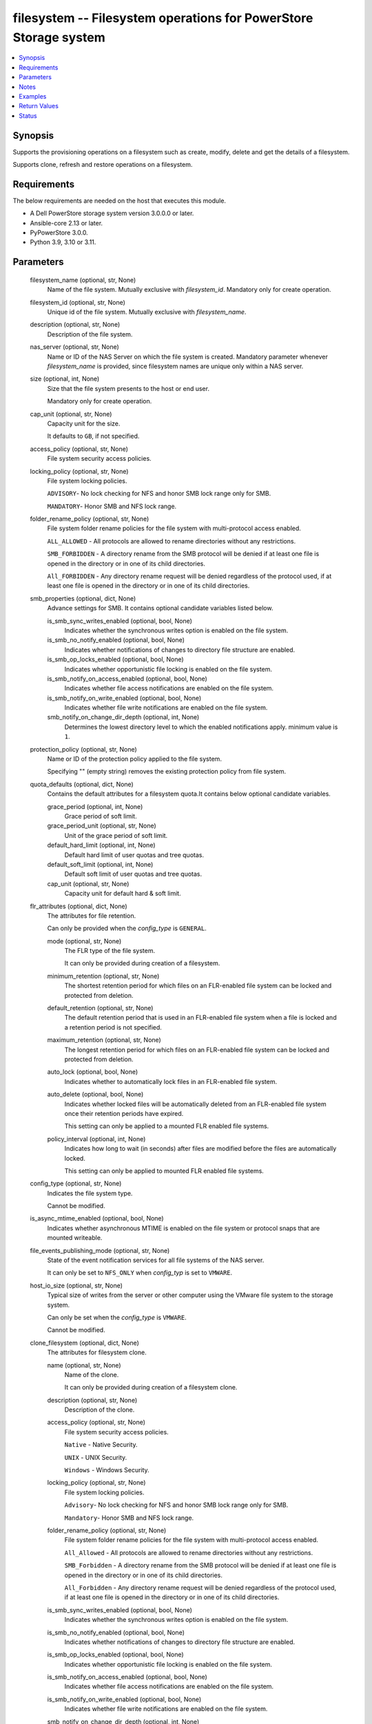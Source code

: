 .. _filesystem_module:


filesystem -- Filesystem operations for PowerStore Storage system
=================================================================

.. contents::
   :local:
   :depth: 1


Synopsis
--------

Supports the provisioning operations on a filesystem such as create, modify, delete and get the details of a filesystem.

Supports clone, refresh and restore operations on a filesystem.



Requirements
------------
The below requirements are needed on the host that executes this module.

- A Dell PowerStore storage system version 3.0.0.0 or later.
- Ansible-core 2.13 or later.
- PyPowerStore 3.0.0.
- Python 3.9, 3.10 or 3.11.



Parameters
----------

  filesystem_name (optional, str, None)
    Name of the file system. Mutually exclusive with *filesystem_id*. Mandatory only for create operation.


  filesystem_id (optional, str, None)
    Unique id of the file system. Mutually exclusive with *filesystem_name*.


  description (optional, str, None)
    Description of the file system.


  nas_server (optional, str, None)
    Name or ID of the NAS Server on which the file system is created. Mandatory parameter whenever *filesystem_name* is provided, since filesystem names are unique only within a NAS server.


  size (optional, int, None)
    Size that the file system presents to the host or end user.

    Mandatory only for create operation.


  cap_unit (optional, str, None)
    Capacity unit for the size.

    It defaults to ``GB``, if not specified.


  access_policy (optional, str, None)
    File system security access policies.


  locking_policy (optional, str, None)
    File system locking policies.

    ``ADVISORY``- No lock checking for NFS and honor SMB lock range only for SMB.

    ``MANDATORY``- Honor SMB and NFS lock range.


  folder_rename_policy (optional, str, None)
    File system folder rename policies for the file system with multi-protocol access enabled.

    ``ALL_ALLOWED`` - All protocols are allowed to rename directories without any restrictions.

    ``SMB_FORBIDDEN`` - A directory rename from the SMB protocol will be denied if at least one file is opened in the directory or in one of its child directories.

    ``All_FORBIDDEN`` - Any directory rename request will be denied regardless of the protocol used, if at least one file is opened in the directory or in one of its child directories.


  smb_properties (optional, dict, None)
    Advance settings for SMB. It contains optional candidate variables listed below.


    is_smb_sync_writes_enabled (optional, bool, None)
      Indicates whether the synchronous writes option is enabled on the file system.


    is_smb_no_notify_enabled (optional, bool, None)
      Indicates whether notifications of changes to directory file structure are enabled.


    is_smb_op_locks_enabled (optional, bool, None)
      Indicates whether opportunistic file locking is enabled on the file system.


    is_smb_notify_on_access_enabled (optional, bool, None)
      Indicates whether file access notifications are enabled on the file system.


    is_smb_notify_on_write_enabled (optional, bool, None)
      Indicates whether file write notifications are enabled on the file system.


    smb_notify_on_change_dir_depth (optional, int, None)
      Determines the lowest directory level to which the enabled notifications apply. minimum value is ``1``.



  protection_policy (optional, str, None)
    Name or ID of the protection policy applied to the file system.

    Specifying "" (empty string) removes the existing protection policy from file system.


  quota_defaults (optional, dict, None)
    Contains the default attributes for a filesystem quota.It contains below optional candidate variables.


    grace_period (optional, int, None)
      Grace period of soft limit.


    grace_period_unit (optional, str, None)
      Unit of the grace period of soft limit.


    default_hard_limit (optional, int, None)
      Default hard limit of user quotas and tree quotas.


    default_soft_limit (optional, int, None)
      Default soft limit of user quotas and tree quotas.


    cap_unit (optional, str, None)
      Capacity unit for default hard & soft limit.



  flr_attributes (optional, dict, None)
    The attributes for file retention.

    Can only be provided when the *config_type* is ``GENERAL``.


    mode (optional, str, None)
      The FLR type of the file system.

      It can only be provided during creation of a filesystem.


    minimum_retention (optional, str, None)
      The shortest retention period for which files on an FLR-enabled file system can be locked and protected from deletion.


    default_retention (optional, str, None)
      The default retention period that is used in an FLR-enabled file system when a file is locked and a retention period is not specified.


    maximum_retention (optional, str, None)
      The longest retention period for which files on an FLR-enabled file system can be locked and protected from deletion.


    auto_lock (optional, bool, None)
      Indicates whether to automatically lock files in an FLR-enabled file system.


    auto_delete (optional, bool, None)
      Indicates whether locked files will be automatically deleted from an FLR-enabled file system once their retention periods have expired.

      This setting can only be applied to a mounted FLR enabled file systems.


    policy_interval (optional, int, None)
      Indicates how long to wait (in seconds) after files are modified before the files are automatically locked.

      This setting can only be applied to mounted FLR enabled file systems.



  config_type (optional, str, None)
    Indicates the file system type.

    Cannot be modified.


  is_async_mtime_enabled (optional, bool, None)
    Indicates whether asynchronous MTIME is enabled on the file system or protocol snaps that are mounted writeable.


  file_events_publishing_mode (optional, str, None)
    State of the event notification services for all file systems of the NAS server.

    It can only be set to ``NFS_ONLY`` when *config_typ* is set to ``VMWARE``.


  host_io_size (optional, str, None)
    Typical size of writes from the server or other computer using the VMware file system to the storage system.

    Can only be set when the *config_type* is ``VMWARE``.

    Cannot be modified.


  clone_filesystem (optional, dict, None)
    The attributes for filesystem clone.


    name (optional, str, None)
      Name of the clone.

      It can only be provided during creation of a filesystem clone.


    description (optional, str, None)
      Description of the clone.


    access_policy (optional, str, None)
      File system security access policies.

      ``Native`` - Native Security.

      ``UNIX`` - UNIX Security.

      ``Windows`` - Windows Security.


    locking_policy (optional, str, None)
      File system locking policies.

      ``Advisory``- No lock checking for NFS and honor SMB lock range only for SMB.

      ``Mandatory``- Honor SMB and NFS lock range.


    folder_rename_policy (optional, str, None)
      File system folder rename policies for the file system with multi-protocol access enabled.

      ``All_Allowed`` - All protocols are allowed to rename directories without any restrictions.

      ``SMB_Forbidden`` - A directory rename from the SMB protocol will be denied if at least one file is opened in the directory or in one of its child directories.

      ``All_Forbidden`` - Any directory rename request will be denied regardless of the protocol used, if at least one file is opened in the directory or in one of its child directories.


    is_smb_sync_writes_enabled (optional, bool, None)
      Indicates whether the synchronous writes option is enabled on the file system.


    is_smb_no_notify_enabled (optional, bool, None)
      Indicates whether notifications of changes to directory file structure are enabled.


    is_smb_op_locks_enabled (optional, bool, None)
      Indicates whether opportunistic file locking is enabled on the file system.


    is_smb_notify_on_access_enabled (optional, bool, None)
      Indicates whether file access notifications are enabled on the file system.


    is_smb_notify_on_write_enabled (optional, bool, None)
      Indicates whether file write notifications are enabled on the file system.


    smb_notify_on_change_dir_depth (optional, int, None)
      Determines the lowest directory level to which the enabled notifications apply. minimum value is ``1``.


    is_async_MTime_enabled (optional, bool, None)
      Indicates whether asynchronous MTIME is enabled on the file system.


    file_events_publishing_mode (optional, str, None)
      State of the event notification services for all file systems of the NAS server.

      ``None`` - File event notifications are disabled for this file system.

      ``SMB_Only`` - SMB notifications are enabled for this file system.

      ``NFS_Only`` - NFS notifications are enabled for this file system.

      ``All`` - SMB and NFS notifications are enabled for this file system.


    flr_attributes (optional, dict, None)
      The attributes for file retention.


      force_clone (optional, bool, None)
        Specifies whether an FLR-C file system should be cloned.

        ``true`` - means cloning an FLR-C file system is allowed.

        ``false`` - means cloning an FLR-C file system is not allowed. and any attempt to do so will return an error.




  snapshot_name (optional, str, None)
    The name of the filesystem snapshot.

    Specify either snapshot name or ID (but not both) for restore and refresh operations.


  snapshot_id (optional, str, None)
    The ID of the Snapshot.

    Specify either snapshot name or ID (but not both) for restore and refresh operations.


  refresh_filesystem (optional, bool, None)
    Specifies to refresh filesystem.

    Mandatory only for refresh filesystem.


  restore_filesystem (optional, bool, None)
    Specifies to restore filesystem.

    Mandatory only for restore filesystem.


  backup_snap_name (optional, str, None)
    Name of the backup snap to be created before the restore operation occurs.


  state (True, str, None)
    Define whether the filesystem should exist or not.


  array_ip (True, str, None)
    IP or FQDN of the PowerStore management system.


  validate_certs (optional, bool, True)
    Boolean variable to specify whether to validate SSL certificate or not.

    ``true`` - indicates that the SSL certificate should be verified. Set the environment variable REQUESTS_CA_BUNDLE to the path of the SSL certificate.

    ``false`` - indicates that the SSL certificate should not be verified.


  user (True, str, None)
    The username of the PowerStore host.


  password (True, str, None)
    The password of the PowerStore host.


  timeout (optional, int, 120)
    Time after which the connection will get terminated.

    It is to be mentioned in seconds.


  port (optional, int, None)
    Port number for the PowerStore array.

    If not passed, it will take 443 as default.





Notes
-----

.. note::
   - It is recommended to remove the protection policy before deleting the filesystem.
   - The *check_mode* is not supported.
   - The pattern for *minimum_retention*, *default_retention* and *maximum_retention* is (^\d+[DMY])|(^infinite$).
   - Filesystem snapshot can be created using filesystem_snapshot module.
   - The modules present in this collection named as 'dellemc.powerstore' are built to support the Dell PowerStore storage platform.




Examples
--------

.. code-block:: yaml+jinja

    
    - name: Create FileSystem by Name
      register: result_fs
      dellemc.powerstore.filesystem:
        array_ip: "{{array_ip}}"
        validate_certs: "{{validate_certs}}"
        user: "{{user}}"
        password: "{{password}}"
        filesystem_name: "{{filesystem_name}}"
        description: "{{description}}"
        nas_server: "{{nas_server_id}}"
        size: "5"
        cap_unit: "GB"
        access_policy: "UNIX"
        locking_policy: "MANDATORY"
        smb_properties:
          is_smb_no_notify_enabled: true
          is_smb_notify_on_access_enabled: true
        quota_defaults:
          grace_period: 1
          grace_period_unit: 'days'
          default_hard_limit: 3
          default_soft_limit: 2
        protection_policy: "{{protection_policy_id}}"
        config_type: "VMWARE"
        is_async_mtime_enabled: true
        file_events_publishing_mode: "NFS_ONLY"
        host_io_size: "VMWARE_16K"
        state: "present"

    - name: Modify File System by id
      dellemc.powerstore.filesystem:
        array_ip: "{{array_ip}}"
        validate_certs: "{{validate_certs}}"
        user: "{{user}}"
        password: "{{password}}"
        filesystem_id: "{{fs_id}}"
        folder_rename_policy: "ALL_ALLOWED"
        smb_properties:
          is_smb_op_locks_enabled: true
          smb_notify_on_change_dir_depth: 3
        quota_defaults:
          grace_period: 2
          grace_period_unit: 'weeks'
          default_hard_limit: 2
          default_soft_limit: 1
        is_async_mtime_enabled: true
        file_events_publishing_mode: "ALL"
        flr_attributes:
          mode: "Enterprise"
          minimum_retention: "5D"
          default_retention: "1M"
          maximum_retention: "1Y"
        state: "present"

    - name: Get File System details by id
      dellemc.powerstore.filesystem:
        array_ip: "{{array_ip}}"
        validate_certs: "{{validate_certs}}"
        user: "{{user}}"
        password: "{{password}}"
        filesystem_id: "{{result_fs.filesystem_details.id}}"
        state: "present"

    - name: Delete File System by id
      dellemc.powerstore.filesystem:
        array_ip: "{{array_ip}}"
        validate_certs: "{{validate_certs}}"
        user: "{{user}}"
        password: "{{password}}"
        filesystem_id: "{{result_fs.filesystem_details.id}}"
        state: "absent"

    - name: Clone File System
      dellemc.powerstore.filesystem:
        array_ip: "{{ array_ip }}"
        validate_certs: "{{ validate_certs }}"
        user: "{{ user }}"
        password: "{{ password }}"
        filesystem_name: 'Atest'
        nas_server: 'Test_Nas'
        clone_filesystem:
          name: "Test_ansible"
          description: "Test"
          access_policy: "UNIX"
          locking_policy: "Advisory"
          folder_rename_policy: "All_Allowed"
          is_smb_sync_writes_enabled: true
          is_smb_no_notify_enabled: true
          is_smb_op_locks_enabled: true
          is_smb_notify_on_access_enabled: true
          is_smb_notify_on_write_enabled: true
          smb_notify_on_change_dir_depth: 32
          is_async_MTime_enabled: false
          file_events_publishing_mode: "All"
          flr_attributes:
            force_clone: false
        state: "present"

    - name: Refresh File System
      dellemc.powerstore.filesystem:
        array_ip: "{{ array_ip }}"
        validate_certs: "{{ validate_certs }}"
        user: "{{ user }}"
        password: "{{ password }}"
        snapshot_name: "Refresh_test"
        nas_server: 'Sample_NAS'
        refresh_filesystem: true
        state: "present"

    - name: Restore File System
      dellemc.powerstore.filesystem:
        array_ip: "{{ array_ip }}"
        validate_certs: "{{ validate_certs }}"
        user: "{{ user }}"
        password: "{{ password }}"
        snapshot_id: "xxx-xxx-xxx"
        restore_filesystem: true
        backup_snap_name: "Restore_test"
        state: "present"



Return Values
-------------

changed (always, bool, false)
  Whether or not the resource has changed.


is_filesystem_cloned (always, bool, false)
  Whether or not the clone of filesystem is created.


is_filesystem_refreshed (always, bool, false)
  Whether or not the filesystem is refreshed.


is_filesystem_restored (always, bool, false)
  Whether or not the filesystem is restored.


filesystem_details (When filesystem exists, complex, {'access_policy': 'Native', 'access_policy_l10n': 'Native', 'access_type': None, 'access_type_l10n': None, 'creation_timestamp': None, 'creator_type': None, 'creator_type_l10n': None, 'default_hard_limit': 0, 'default_soft_limit': 0, 'description': None, 'expiration_timestamp': None, 'filesystem_type': 'Primary', 'filesystem_type_l10n': 'Primary', 'folder_rename_policy': 'All_Forbidden', 'folder_rename_policy_l10n': 'All Renames Forbidden', 'grace_period': 604800, 'id': '61e49f3f-9b57-e69b-1038-aa02b52a030f', 'is_async_MTime_enabled': False, 'is_modified': False, 'is_quota_enabled': False, 'is_smb_no_notify_enabled': False, 'is_smb_notify_on_access_enabled': False, 'is_smb_notify_on_write_enabled': False, 'is_smb_op_locks_enabled': True, 'is_smb_sync_writes_enabled': True, 'last_refresh_timestamp': None, 'last_writable_timestamp': None, 'locking_policy': 'Advisory', 'locking_policy_l10n': 'Advisory', 'name': 'sample-filesystem', 'nas_server': {'id': '6026056b-5405-0e36-7697-c285b9fa42b7', 'name': 'ansible_nas_server_2'}, 'parent_id': None, 'protection_policy': None, 'size_total': '214748364800', 'size_used': '1621098496', 'smb_notify_on_change_dir_depth': 512, 'snapshots': {}, 'total_size_with_unit': '200.0 GB', 'used_size_with_unit': '1.51 GB'})
  Details of the filesystem.


  id (, str, )
    The system generated ID given to the filesystem.


  name (, str, )
    Name of the filesystem.


  description (, str, )
    The description about the filesystem.


  protection_policy (, dict, )
    Id and name of the protection policy associated with the filesystem.


  nas_server (, dict, )
    Id and name of the nas server to which the filesystem belongs.


  size_total (, int, )
    Total size of the filesystem in bytes.


  total_size_with_unit (, str, )
    Total size of the filesystem with appropriate unit.


  size_used (, int, )
    Used size of the filesystem in bytes.


  used_size_with_unit (, str, )
    Used size of the filesystem with appropriate unit.


  access_policy (, str, )
    Access policy about the filesystem.


  locking_policy (, str, )
    Locking policy about the filesystem.


  is_smb_no_notify_enabled (, bool, )
    Whether smb notify policy is enabled for a filesystem.


  is_smb_notify_on_access_enabled (, bool, )
    Whether smb on access notify policy is enabled.


  is_smb_op_locks_enabled (, bool, )
    Whether smb op lock is enabled.


  grace_period (, int, )
    Default grace period for a filesystem quota in second.


  default_hard_limit (, int, )
    Default hard limit period for a filesystem quota in byte.


  default_soft_limit (, int, )
    Default soft limit period for a filesystem quota in byte.


  snapshots (, list, )
    Id and name of the snapshots of a filesystem.


  is_async_MTime_enabled (, bool, )
    Indicates whether asynchronous MTIME is enabled on the file system.


  file_events_publishing_mode (, str, )
    State of the event notification services for all file systems of the NAS server.


  config_type (, str, )
    Indicates the file system type.


  host_io_size (, str, )
    Typical size of writes from the server or other computer using the VMware file system to the storage system.


  flr_attributes (, complex, )
    The file retention attributes.


    mode (, str, )
      The FLR type of the file system.


    minimum_retention (, str, )
      The shortest retention period for which files on an FLR-enabled file system can be locked and protected from deletion.


    default_retention (, str, )
      The default retention period that is used in an FLR-enabled file system when a file is locked and a retention period is not specified.


    maximum_retention (, str, )
      The longest retention period for which files on an FLR-enabled file system can be locked and protected from deletion.


    auto_lock (, bool, )
      Indicates whether to automatically lock files in an FLR-enabled file system.


    auto_delete (, bool, )
      Indicates whether locked files will be automatically deleted from an FLR-enabled file system once their retention periods have expired.


    policy_interval (, int, )
      Indicates how long to wait (in seconds) after files are modified before the files are automatically locked.


    has_protected_files (, bool, )
      Indicates whether FLR file system has protected files.


    clock_time (, str, )
      Per file system clock used to track the retention date.


    maximum_retention_date (, str, )
      Maximum date and time that has been set on any locked file in an FLR-enabled file system, which means that the file system itself will be protected until this date and time.



  access_type (, str, )
    Indicates whether the snapshot directory or protocol access is granted to the file system snapshot.


  creation_timestamp (, str, )
    Time, in seconds, when the snapshot was created.


  creator_type (, str, )
    Snapshot creator type.


  expiration_timestamp (, str, )
    Time, in seconds, when the snapshot will expire.


  filesystem_type (, str, )
    Indicates the type of a file system.


  folder_rename_policy (, str, )
    File system folder rename policies for the file system with multiprotocol access enabled.


  is_modified (, bool, )
    Indicates whether the snapshot may have changed since it was created.


  is_quota_enabled (, bool, )
    Indicates whether quota is enabled.


  is_smb_notify_on_write_enabled (, bool, )
    Indicates whether file writes notifications are enabled on the file system.


  is_smb_sync_writes_enabled (, bool, )
    Indicates whether the synchronous writes option is enabled on the file system.


  last_refresh_timestamp (, str, )
    Time, in seconds, when the snapshot was last refreshed.


  last_writable_timestamp (, str, )
    If not mounted, and was previously mounted, the time (in seconds) of last mount.


  parent_id (, str, )
    Unique identifier of the object of the parent of this file system.


  smb_notify_on_change_dir_depth (, int, )
    Lowest directory level to which the enabled notifications apply, if any.






Status
------





Authors
~~~~~~~

- Arindam Datta (@dattaarindam) <ansible.team@dell.com>
- Trisha Datta (@trisha-dell) <ansible.team@dell.com>
- Pavan Mudunuri(@Pavan-Mudunuri) <ansible.team@dell.com>

